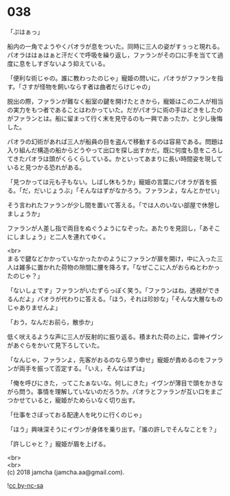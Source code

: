 #+OPTIONS: toc:nil
#+OPTIONS: \n:t

* 038

  「ぷはぁっ」

  船内の一角でようやくパオラが息をついた。同時に三人の姿がすぅっと現れる。パオラははぁはぁと汗だくで呼吸を繰り返し，ファランがその口に手を当てて過度に息をしすぎないよう抑えている。

  「便利な術じゃの。誰に教わったのじゃ」寵姫の問いに，パオラがファランを指す。「さすが怪物を飼いならす者は曲者だらけじゃの」

  脱出の際，ファランが難なく船室の鍵を開けたときから，寵姫はこの二人が相当の実力をもつ者であることはわかっていた。だがパオラに術の手ほどきをしたのがファランとは。船に留まって行く末を見守るのも一興であったか，と少し後悔した。

  パオラの幻術があれば三人が船員の目を盗んで移動するのは容易である。問題は入り組んだ構造の船からどうやって出口を探し出すかだ。既に何度も息をころしてきたパオラは頭がくらくらしている。かといってあまりに長い時間姿を現していると見つかる恐れがある。

  「見つかっては元も子もない。しばし休もうか」寵姫の言葉にパオラが首を振る。「だ，だいじょうぶ」「そんなはずがなかろう。ファランよ，なんとかせい」

  そう言われたファランが少し間を置いて答える。「では人のいない部屋で休憩しましょうか」

  ファランが人差し指で両目をぬぐうようになぞった。あたりを見回し，「あそこにしましょう」と二人を連れてゆく。

  <br>
  まるで鍵などかかっていなかったかのようにファランが扉を開け，中に入った三人は雑多に置かれた荷物の隙間に腰を降ろす。「なぜここに人がおらぬとわかったのじゃ？」

  「ないしょです」ファランがいたずらっぽく笑う。「ファランはね，透視ができるんだよ」パオラが代わりに答える。「ほう，それは珍妙な」「そんな大層なものじゃありませんよ」

  「おう，なんだお前ら，散歩か」

  低く吠えるような声に三人が反射的に振り返る。積まれた荷の上に，雷神イヴンがあぐらをかいて見下ろしていた。

  「なんじゃ，ファランよ，先客がおるのなら早う申せ」寵姫が責めるのをファランが両手を振って否定する。「いえ，そんなはずは」

  「俺を呼びにきた，ってこたぁないな。何しにきた」イヴンが薄目で頭をかきながら問う。事情を理解していないのだろうか。パオラとファランが互い口をまごつかせていると，寵姫がためらいなく切り出す。

  「仕事をさぼっておる配達人を叱りに行くのじゃ」

  「ほう」興味深そうにイヴンが身体を乗り出す。「誰の許しでそんなことを？」

  「許しじゃと？」寵姫が眉を上げる。

  <br>
  <br>
  (c) 2018 jamcha (jamcha.aa@gmail.com).

  ![[https://i.creativecommons.org/l/by-nc-sa/4.0/88x31.png][cc by-nc-sa]]
